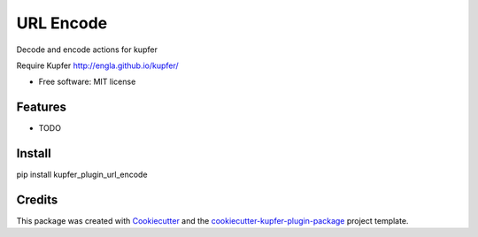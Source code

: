 ===============================
URL Encode
===============================


.. image:: https://img.shields.io/pypi/v/kupfer_plugin_url_encode.svg
        :target: https://pypi.python.org/pypi/kupfer_plugin_url_encode

.. image:: https://img.shields.io/travis/hugosenari/kupfer_plugin_url_encode.svg
        :target: https://travis-ci.org/hugosenari/kupfer_plugin_url_encode

.. image:: https://readthedocs.org/projects/kupfer_plugin_url-encode/badge/?version=latest
        :target: https://kupfer_plugin_url-encode.readthedocs.io/en/latest/?badge=latest
        :alt: Documentation Status



Decode and encode actions for kupfer

Require Kupfer http://engla.github.io/kupfer/


* Free software: MIT license


Features
--------

* TODO

Install
-------

pip install kupfer_plugin_url_encode


Credits
-------

This package was created with Cookiecutter_ and the `cookiecutter-kupfer-plugin-package`_ project template.

.. _Cookiecutter: https://github.com/audreyr/cookiecutter
.. _`cookiecutter-kupfer-plugin-package`: https://github.com/hugosenari/cookiecutter-kupfer-plugin-package


